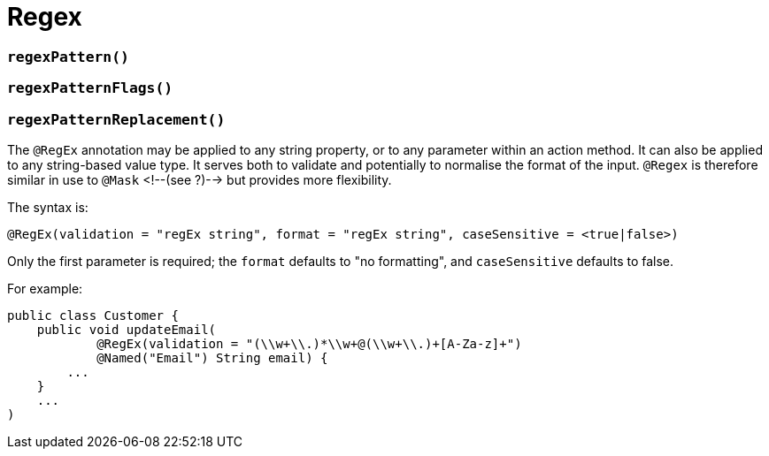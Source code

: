[[_ug_reference-annotations_manpage-Parameter_regex]]
= Regex
:Notice: Licensed to the Apache Software Foundation (ASF) under one or more contributor license agreements. See the NOTICE file distributed with this work for additional information regarding copyright ownership. The ASF licenses this file to you under the Apache License, Version 2.0 (the "License"); you may not use this file except in compliance with the License. You may obtain a copy of the License at. http://www.apache.org/licenses/LICENSE-2.0 . Unless required by applicable law or agreed to in writing, software distributed under the License is distributed on an "AS IS" BASIS, WITHOUT WARRANTIES OR  CONDITIONS OF ANY KIND, either express or implied. See the License for the specific language governing permissions and limitations under the License.
:_basedir: ../
:_imagesdir: images/



=== `regexPattern()`

=== `regexPatternFlags()`

=== `regexPatternReplacement()`


The `@RegEx` annotation may be applied to any string property, or to any parameter within an action method. It can also be applied to any string-based value type. It serves both to validate and potentially to normalise the format of the input. `@Regex` is therefore similar in use to `@Mask` <!--(see ?)--> but provides more flexibility.

The syntax is:

`@RegEx(validation = &quot;regEx string&quot;,
        format = &quot;regEx string&quot;, caseSensitive =
        &lt;true|false&gt;)`

Only the first parameter is required; the `format` defaults to "no
formatting", and `caseSensitive` defaults to false.

For example:

[source,java]
----
public class Customer {
    public void updateEmail(
            @RegEx(validation = "(\\w+\\.)*\\w+@(\\w+\\.)+[A-Za-z]+")
            @Named("Email") String email) {
        ...
    }
    ...
)
----

